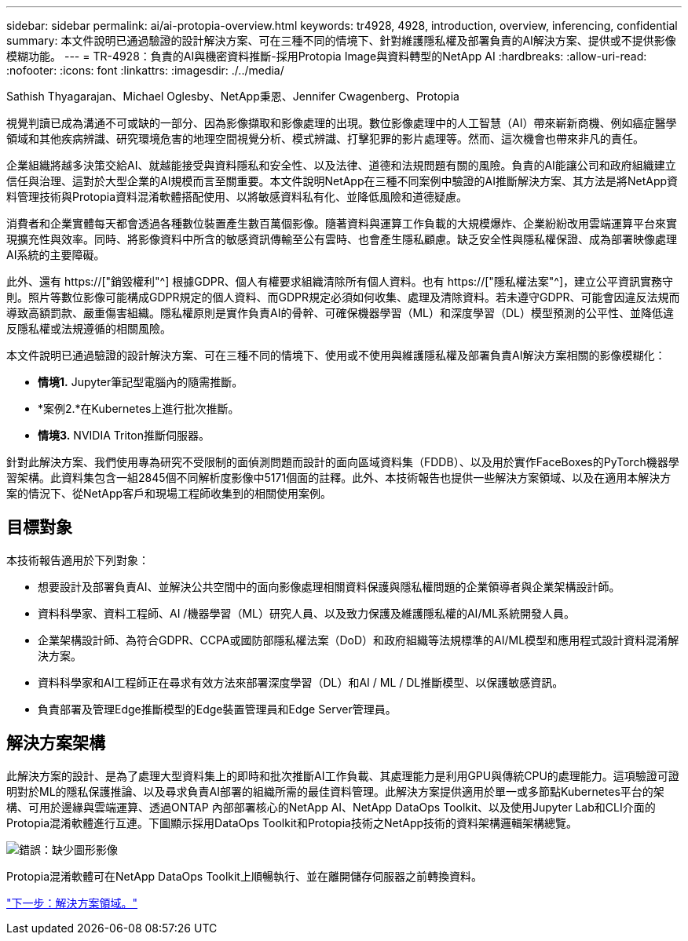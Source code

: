---
sidebar: sidebar 
permalink: ai/ai-protopia-overview.html 
keywords: tr4928, 4928, introduction, overview, inferencing, confidential 
summary: 本文件說明已通過驗證的設計解決方案、可在三種不同的情境下、針對維護隱私權及部署負責的AI解決方案、提供或不提供影像模糊功能。 
---
= TR-4928：負責的AI與機密資料推斷-採用Protopia Image與資料轉型的NetApp AI
:hardbreaks:
:allow-uri-read: 
:nofooter: 
:icons: font
:linkattrs: 
:imagesdir: ./../media/


Sathish Thyagarajan、Michael Oglesby、NetApp秉恩、Jennifer Cwagenberg、Protopia

[role="lead"]
視覺判讀已成為溝通不可或缺的一部分、因為影像擷取和影像處理的出現。數位影像處理中的人工智慧（AI）帶來嶄新商機、例如癌症醫學領域和其他疾病辨識、研究環境危害的地理空間視覺分析、模式辨識、打擊犯罪的影片處理等。然而、這次機會也帶來非凡的責任。

企業組織將越多決策交給AI、就越能接受與資料隱私和安全性、以及法律、道德和法規問題有關的風險。負責的AI能讓公司和政府組織建立信任與治理、這對於大型企業的AI規模而言至關重要。本文件說明NetApp在三種不同案例中驗證的AI推斷解決方案、其方法是將NetApp資料管理技術與Protopia資料混淆軟體搭配使用、以將敏感資料私有化、並降低風險和道德疑慮。

消費者和企業實體每天都會透過各種數位裝置產生數百萬個影像。隨著資料與運算工作負載的大規模爆炸、企業紛紛改用雲端運算平台來實現擴充性與效率。同時、將影像資料中所含的敏感資訊傳輸至公有雲時、也會產生隱私顧慮。缺乏安全性與隱私權保證、成為部署映像處理AI系統的主要障礙。

此外、還有 https://["銷毀權利"^] 根據GDPR、個人有權要求組織清除所有個人資料。也有 https://["隱私權法案"^]，建立公平資訊實務守則。照片等數位影像可能構成GDPR規定的個人資料、而GDPR規定必須如何收集、處理及清除資料。若未遵守GDPR、可能會因違反法規而導致高額罰款、嚴重傷害組織。隱私權原則是實作負責AI的骨幹、可確保機器學習（ML）和深度學習（DL）模型預測的公平性、並降低違反隱私權或法規遵循的相關風險。

本文件說明已通過驗證的設計解決方案、可在三種不同的情境下、使用或不使用與維護隱私權及部署負責AI解決方案相關的影像模糊化：

* *情境1.* Jupyter筆記型電腦內的隨需推斷。
* *案例2.*在Kubernetes上進行批次推斷。
* *情境3.* NVIDIA Triton推斷伺服器。


針對此解決方案、我們使用專為研究不受限制的面偵測問題而設計的面向區域資料集（FDDB）、以及用於實作FaceBoxes的PyTorch機器學習架構。此資料集包含一組2845個不同解析度影像中5171個面的註釋。此外、本技術報告也提供一些解決方案領域、以及在適用本解決方案的情況下、從NetApp客戶和現場工程師收集到的相關使用案例。



== 目標對象

本技術報告適用於下列對象：

* 想要設計及部署負責AI、並解決公共空間中的面向影像處理相關資料保護與隱私權問題的企業領導者與企業架構設計師。
* 資料科學家、資料工程師、AI /機器學習（ML）研究人員、以及致力保護及維護隱私權的AI/ML系統開發人員。
* 企業架構設計師、為符合GDPR、CCPA或國防部隱私權法案（DoD）和政府組織等法規標準的AI/ML模型和應用程式設計資料混淆解決方案。
* 資料科學家和AI工程師正在尋求有效方法來部署深度學習（DL）和AI / ML / DL推斷模型、以保護敏感資訊。
* 負責部署及管理Edge推斷模型的Edge裝置管理員和Edge Server管理員。




== 解決方案架構

此解決方案的設計、是為了處理大型資料集上的即時和批次推斷AI工作負載、其處理能力是利用GPU與傳統CPU的處理能力。這項驗證可證明對於ML的隱私保護推論、以及尋求負責AI部署的組織所需的最佳資料管理。此解決方案提供適用於單一或多節點Kubernetes平台的架構、可用於邊緣與雲端運算、透過ONTAP 內部部署核心的NetApp AI、NetApp DataOps Toolkit、以及使用Jupyter Lab和CLI介面的Protopia混淆軟體進行互連。下圖顯示採用DataOps Toolkit和Protopia技術之NetApp技術的資料架構邏輯架構總覽。

image:ai-protopia-image1.png["錯誤：缺少圖形影像"]

Protopia混淆軟體可在NetApp DataOps Toolkit上順暢執行、並在離開儲存伺服器之前轉換資料。

link:ai-protopia-solution-areas.html["下一步：解決方案領域。"]

